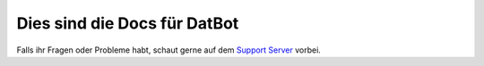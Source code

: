 **Dies sind die Docs für DatBot**
===================================

Falls ihr Fragen oder Probleme habt, schaut gerne auf dem  `Support Server <https://discord.com/invite/BQumAujuvk>`_ vorbei.
